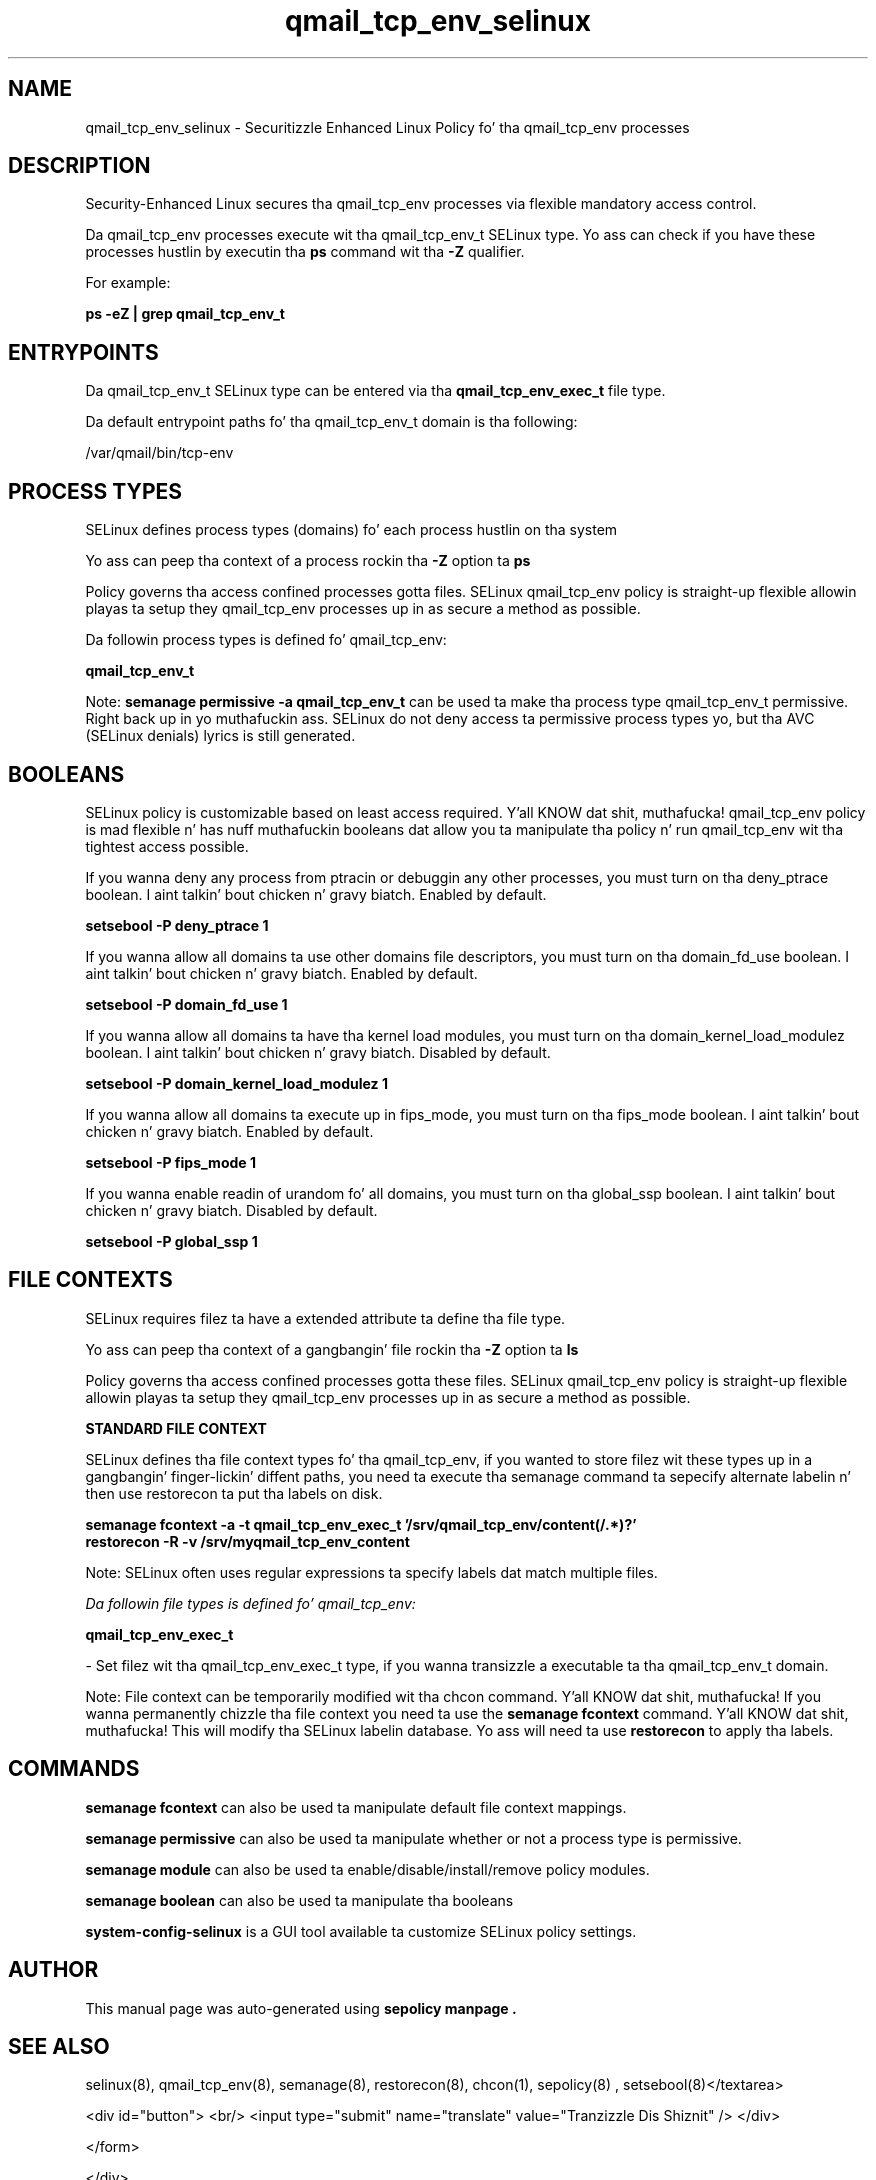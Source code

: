 .TH  "qmail_tcp_env_selinux"  "8"  "14-12-02" "qmail_tcp_env" "SELinux Policy qmail_tcp_env"
.SH "NAME"
qmail_tcp_env_selinux \- Securitizzle Enhanced Linux Policy fo' tha qmail_tcp_env processes
.SH "DESCRIPTION"

Security-Enhanced Linux secures tha qmail_tcp_env processes via flexible mandatory access control.

Da qmail_tcp_env processes execute wit tha qmail_tcp_env_t SELinux type. Yo ass can check if you have these processes hustlin by executin tha \fBps\fP command wit tha \fB\-Z\fP qualifier.

For example:

.B ps -eZ | grep qmail_tcp_env_t


.SH "ENTRYPOINTS"

Da qmail_tcp_env_t SELinux type can be entered via tha \fBqmail_tcp_env_exec_t\fP file type.

Da default entrypoint paths fo' tha qmail_tcp_env_t domain is tha following:

/var/qmail/bin/tcp-env
.SH PROCESS TYPES
SELinux defines process types (domains) fo' each process hustlin on tha system
.PP
Yo ass can peep tha context of a process rockin tha \fB\-Z\fP option ta \fBps\bP
.PP
Policy governs tha access confined processes gotta files.
SELinux qmail_tcp_env policy is straight-up flexible allowin playas ta setup they qmail_tcp_env processes up in as secure a method as possible.
.PP
Da followin process types is defined fo' qmail_tcp_env:

.EX
.B qmail_tcp_env_t
.EE
.PP
Note:
.B semanage permissive -a qmail_tcp_env_t
can be used ta make tha process type qmail_tcp_env_t permissive. Right back up in yo muthafuckin ass. SELinux do not deny access ta permissive process types yo, but tha AVC (SELinux denials) lyrics is still generated.

.SH BOOLEANS
SELinux policy is customizable based on least access required. Y'all KNOW dat shit, muthafucka!  qmail_tcp_env policy is mad flexible n' has nuff muthafuckin booleans dat allow you ta manipulate tha policy n' run qmail_tcp_env wit tha tightest access possible.


.PP
If you wanna deny any process from ptracin or debuggin any other processes, you must turn on tha deny_ptrace boolean. I aint talkin' bout chicken n' gravy biatch. Enabled by default.

.EX
.B setsebool -P deny_ptrace 1

.EE

.PP
If you wanna allow all domains ta use other domains file descriptors, you must turn on tha domain_fd_use boolean. I aint talkin' bout chicken n' gravy biatch. Enabled by default.

.EX
.B setsebool -P domain_fd_use 1

.EE

.PP
If you wanna allow all domains ta have tha kernel load modules, you must turn on tha domain_kernel_load_modulez boolean. I aint talkin' bout chicken n' gravy biatch. Disabled by default.

.EX
.B setsebool -P domain_kernel_load_modulez 1

.EE

.PP
If you wanna allow all domains ta execute up in fips_mode, you must turn on tha fips_mode boolean. I aint talkin' bout chicken n' gravy biatch. Enabled by default.

.EX
.B setsebool -P fips_mode 1

.EE

.PP
If you wanna enable readin of urandom fo' all domains, you must turn on tha global_ssp boolean. I aint talkin' bout chicken n' gravy biatch. Disabled by default.

.EX
.B setsebool -P global_ssp 1

.EE

.SH FILE CONTEXTS
SELinux requires filez ta have a extended attribute ta define tha file type.
.PP
Yo ass can peep tha context of a gangbangin' file rockin tha \fB\-Z\fP option ta \fBls\bP
.PP
Policy governs tha access confined processes gotta these files.
SELinux qmail_tcp_env policy is straight-up flexible allowin playas ta setup they qmail_tcp_env processes up in as secure a method as possible.
.PP

.PP
.B STANDARD FILE CONTEXT

SELinux defines tha file context types fo' tha qmail_tcp_env, if you wanted to
store filez wit these types up in a gangbangin' finger-lickin' diffent paths, you need ta execute tha semanage command ta sepecify alternate labelin n' then use restorecon ta put tha labels on disk.

.B semanage fcontext -a -t qmail_tcp_env_exec_t '/srv/qmail_tcp_env/content(/.*)?'
.br
.B restorecon -R -v /srv/myqmail_tcp_env_content

Note: SELinux often uses regular expressions ta specify labels dat match multiple files.

.I Da followin file types is defined fo' qmail_tcp_env:


.EX
.PP
.B qmail_tcp_env_exec_t
.EE

- Set filez wit tha qmail_tcp_env_exec_t type, if you wanna transizzle a executable ta tha qmail_tcp_env_t domain.


.PP
Note: File context can be temporarily modified wit tha chcon command. Y'all KNOW dat shit, muthafucka!  If you wanna permanently chizzle tha file context you need ta use the
.B semanage fcontext
command. Y'all KNOW dat shit, muthafucka!  This will modify tha SELinux labelin database.  Yo ass will need ta use
.B restorecon
to apply tha labels.

.SH "COMMANDS"
.B semanage fcontext
can also be used ta manipulate default file context mappings.
.PP
.B semanage permissive
can also be used ta manipulate whether or not a process type is permissive.
.PP
.B semanage module
can also be used ta enable/disable/install/remove policy modules.

.B semanage boolean
can also be used ta manipulate tha booleans

.PP
.B system-config-selinux
is a GUI tool available ta customize SELinux policy settings.

.SH AUTHOR
This manual page was auto-generated using
.B "sepolicy manpage".

.SH "SEE ALSO"
selinux(8), qmail_tcp_env(8), semanage(8), restorecon(8), chcon(1), sepolicy(8)
, setsebool(8)</textarea>

<div id="button">
<br/>
<input type="submit" name="translate" value="Tranzizzle Dis Shiznit" />
</div>

</form> 

</div>

<div id="space3"></div>
<div id="disclaimer"><h2>Use this to translate your words into gangsta</h2>
<h2>Click <a href="more.html">here</a> to learn more about Gizoogle</h2></div>

</body>
</html>
